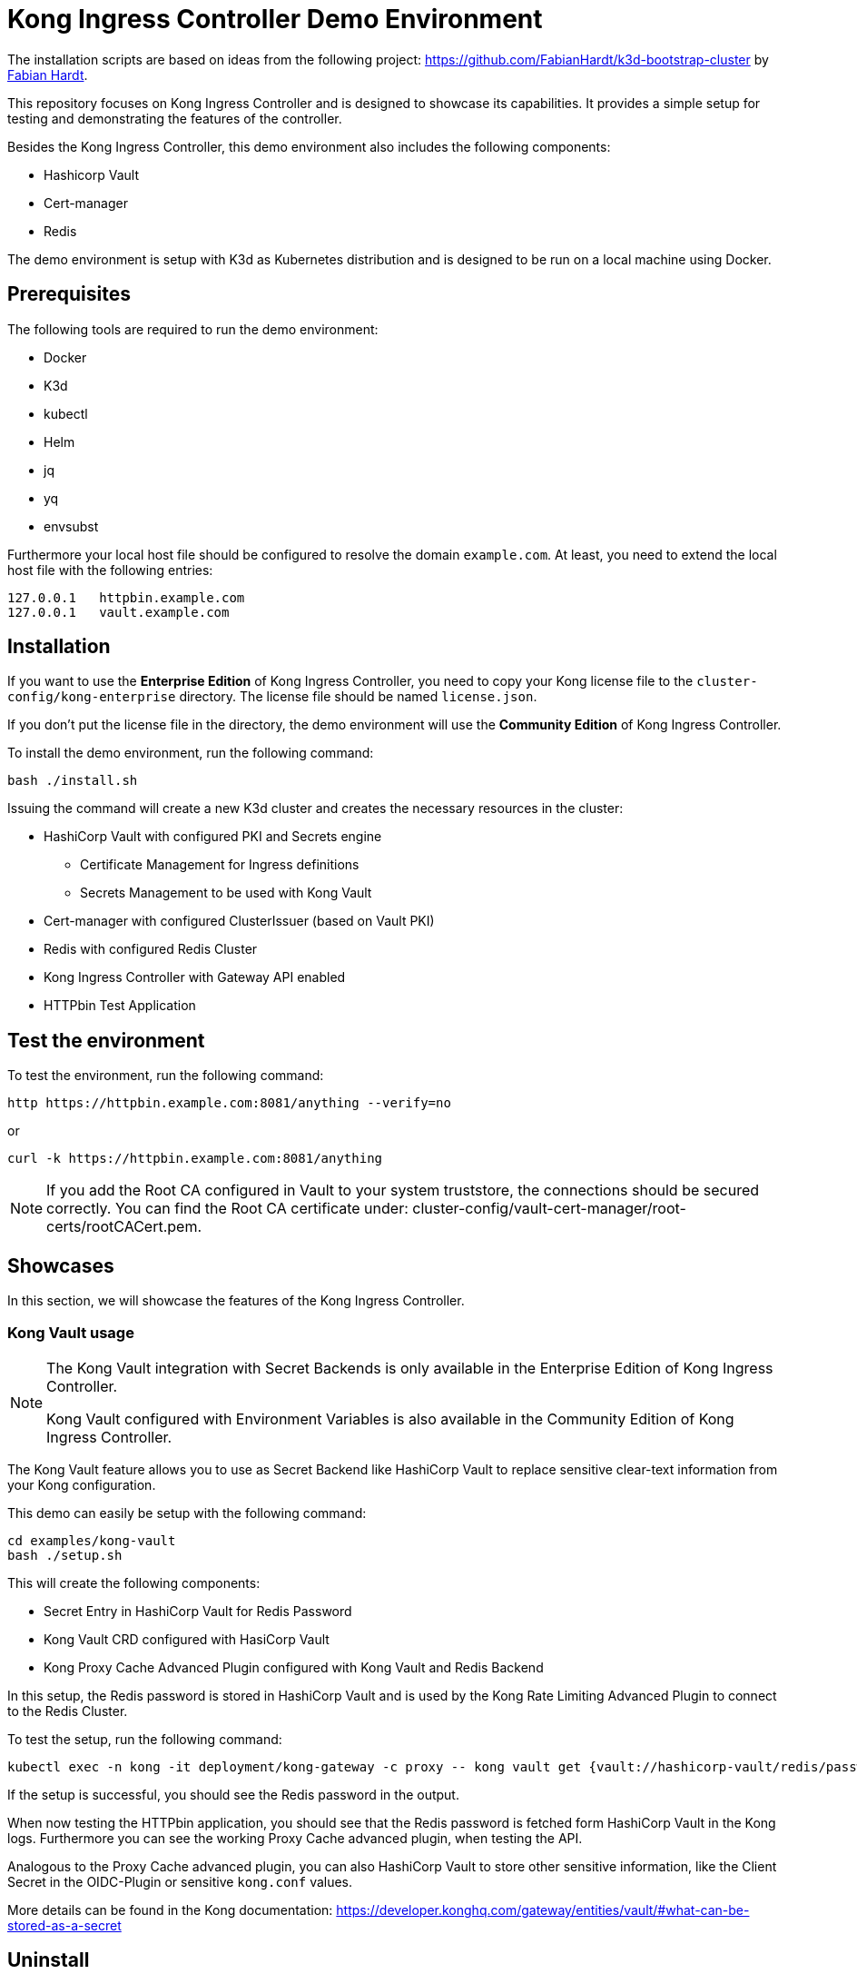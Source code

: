 = Kong Ingress Controller Demo Environment

The installation scripts are based on ideas from the following project: https://github.com/FabianHardt/k3d-bootstrap-cluster by https://github.com/FabianHardt[Fabian Hardt].

This repository focuses on Kong Ingress Controller and is designed to showcase its capabilities.
It provides a simple setup for testing and demonstrating the features of the controller.

Besides the Kong Ingress Controller, this demo environment also includes the following components:

* Hashicorp Vault
* Cert-manager
* Redis

The demo environment is setup with K3d as Kubernetes distribution and is designed to be run on a local machine using Docker.

== Prerequisites

The following tools are required to run the demo environment:

* Docker
* K3d
* kubectl
* Helm
* jq
* yq
* envsubst

Furthermore your local host file should be configured to resolve the domain `example.com`.
At least, you need to extend the local host file with the following entries:

```bash
127.0.0.1   httpbin.example.com
127.0.0.1   vault.example.com
```

== Installation

If you want to use the *Enterprise Edition* of Kong Ingress Controller, you need to copy your Kong license file to the `cluster-config/kong-enterprise` directory.
The license file should be named `license.json`.

If you don't put the license file in the directory, the demo environment will use the *Community Edition* of Kong Ingress Controller.

To install the demo environment, run the following command:

```bash
bash ./install.sh   
```

Issuing the command will create a new K3d cluster and creates the necessary resources in the cluster:

* HashiCorp Vault with configured PKI and Secrets engine
** Certificate Management for Ingress definitions
** Secrets Management to be used with Kong Vault
* Cert-manager with configured ClusterIssuer (based on Vault PKI)
* Redis with configured Redis Cluster
* Kong Ingress Controller with Gateway API enabled
* HTTPbin Test Application

== Test the environment

To test the environment, run the following command:

```bash
http https://httpbin.example.com:8081/anything --verify=no
```

or 

```bash
curl -k https://httpbin.example.com:8081/anything
```

[NOTE]
====
If you add the Root CA configured in Vault to your system truststore, the connections should be secured correctly.
You can find the Root CA certificate under: cluster-config/vault-cert-manager/root-certs/rootCACert.pem.
====

== Showcases

In this section, we will showcase the features of the Kong Ingress Controller.

=== Kong Vault usage

[NOTE]
====
The Kong Vault integration with Secret Backends is only available in the Enterprise Edition of Kong Ingress Controller.

Kong Vault configured with Environment Variables is also available in the Community Edition of Kong Ingress Controller.
====

The Kong Vault feature allows you to use as Secret Backend like HashiCorp Vault to replace sensitive clear-text information from your Kong configuration.

This demo can easily be setup with the following command:

```bash
cd examples/kong-vault
bash ./setup.sh
```

This will create the following components:

* Secret Entry in HashiCorp Vault for Redis Password
* Kong Vault CRD configured with HasiCorp Vault
* Kong Proxy Cache Advanced Plugin configured with Kong Vault and Redis Backend 

In this setup, the Redis password is stored in HashiCorp Vault and is used by the Kong Rate Limiting Advanced Plugin to connect to the Redis Cluster.

To test the setup, run the following command:

```bash
kubectl exec -n kong -it deployment/kong-gateway -c proxy -- kong vault get {vault://hashicorp-vault/redis/password}
```

If the setup is successful, you should see the Redis password in the output.

When now testing the HTTPbin application, you should see that the Redis password is fetched form HashiCorp Vault in the Kong logs.
Furthermore you can see the working Proxy Cache advanced plugin, when testing the API.

Analogous to the Proxy Cache advanced plugin, you can also HashiCorp Vault to store other sensitive information, like the Client Secret in the OIDC-Plugin or sensitive `kong.conf` values.

More details can be found in the Kong documentation: https://developer.konghq.com/gateway/entities/vault/#what-can-be-stored-as-a-secret

== Uninstall

To uninstall the demo environment, run the following command:

```bash
bash ./uninstall.sh
```